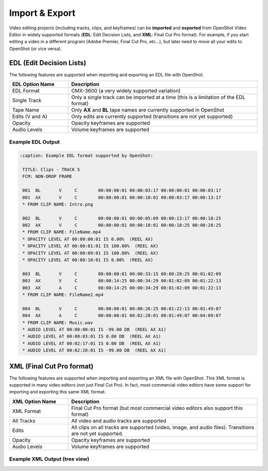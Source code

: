 .. Copyright (c) 2008-2016 OpenShot Studios, LLC
 (http://www.openshotstudios.com). This file is part of
 OpenShot Video Editor (http://www.openshot.org), an open-source project
 dedicated to delivering high quality video editing and animation solutions
 to the world.

.. OpenShot Video Editor is free software: you can redistribute it and/or modify
 it under the terms of the GNU General Public License as published by
 the Free Software Foundation, either version 3 of the License, or
 (at your option) any later version.

.. OpenShot Video Editor is distributed in the hope that it will be useful,
 but WITHOUT ANY WARRANTY; without even the implied warranty of
 MERCHANTABILITY or FITNESS FOR A PARTICULAR PURPOSE.  See the
 GNU General Public License for more details.

.. You should have received a copy of the GNU General Public License
 along with OpenShot Library.  If not, see <http://www.gnu.org/licenses/>.

Import & Export
===============

Video editing projects (including tracks, clips, and keyframes) can be **imported** and **exported** from OpenShot
Video Editor in widely supported formats (**EDL**: Edit Decision Lists, and **XML**: Final Cut Pro format). For example, if
you start editing a video in a different program (Adobe Premier, Final Cut Pro, etc...), but later need to move all
your edits to OpenShot (or vice versa).

EDL (Edit Decision Lists)
-------------------------
The following features are supported when importing and exporting an EDL file with OpenShot.

.. table::
   :widths: 25 80

   ====================  ============
   EDL Option Name       Description
   ====================  ============
   EDL Format            CMX-3600 (a very widely supported variation)
   Single Track          Only a single track can be imported at a time (this is a limitation of the EDL format)
   Tape Name             Only **AX** and **BL** tape names are currently supported in OpenShot
   Edits (V and A)       Only edits are currently supported (transitions are not yet supported)
   Opacity               Opacity keyframes are supported
   Audio Levels          Volume keyframes are supported
   ====================  ============

Example EDL Output
^^^^^^^^^^^^^^^^^^

.. code-block:: python

   :caption: Example EDL format supported by OpenShot:

    TITLE: Clips - TRACK 5
    FCM: NON-DROP FRAME

    001  BL       V     C        00:00:00:01 00:00:03:17 00:00:00:01 00:00:03:17
    001  AX       V     C        00:00:00:01 00:00:10:01 00:00:03:17 00:00:13:17
    * FROM CLIP NAME: Intro.png

    002  BL       V     C        00:00:00:01 00:00:05:09 00:00:13:17 00:00:18:25
    002  AX       V     C        00:00:00:01 00:00:10:01 00:00:18:25 00:00:28:25
    * FROM CLIP NAME: FileName.mp4
    * OPACITY LEVEL AT 00:00:00:01 IS 0.00%  (REEL AX)
    * OPACITY LEVEL AT 00:00:01:01 IS 100.00%  (REEL AX)
    * OPACITY LEVEL AT 00:00:09:01 IS 100.00%  (REEL AX)
    * OPACITY LEVEL AT 00:00:10:01 IS 0.00%  (REEL AX)

    003  BL       V     C        00:00:00:01 00:00:33:15 00:00:28:25 00:01:02:09
    003  AX       V     C        00:00:14:25 00:00:34:29 00:01:02:09 00:01:22:13
    003  AX       A     C        00:00:14:25 00:00:34:29 00:01:02:09 00:01:22:13
    * FROM CLIP NAME: FileName2.mp4

    004  BL       V     C        00:00:00:01 00:00:26:25 00:01:22:13 00:01:49:07
    004  AX       A     C        00:00:00:01 00:02:20:01 00:01:49:07 00:04:09:07
    * FROM CLIP NAME: Music.wav
    * AUDIO LEVEL AT 00:00:00:01 IS -99.00 DB  (REEL AX A1)
    * AUDIO LEVEL AT 00:00:03:01 IS 0.00 DB  (REEL AX A1)
    * AUDIO LEVEL AT 00:02:17:01 IS 0.00 DB  (REEL AX A1)
    * AUDIO LEVEL AT 00:02:20:01 IS -99.00 DB  (REEL AX A1)

XML (Final Cut Pro format)
--------------------------
The following features are supported when importing and exporting an XML file with OpenShot. This XML format
is supported in many video editors (not just Final Cut Pro). In fact, most commercial video editors have some
support for importing and exporting this same XML format.

.. table::
   :widths: 25 80

   ====================  ============
   XML Option Name       Description
   ====================  ============
   XML Format            Final Cut Pro format (but most commercial video editors also support this format)
   All Tracks            All video and audio tracks are supported
   Edits                 All clips on all tracks are supported (video, image, and audio files). Transitions are not yet supported.
   Opacity               Opacity keyframes are supported
   Audio Levels          Volume keyframes are supported
   ====================  ============

Example XML Output (tree view)
^^^^^^^^^^^^^^^^^^^^^^^^^^^^^^

.. image:: images/fcp-xml-tree-view.jpg
